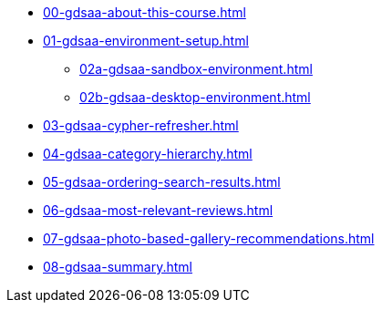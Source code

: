 * xref:00-gdsaa-about-this-course.adoc[]
* xref:01-gdsaa-environment-setup.adoc[]
** xref:02a-gdsaa-sandbox-environment.adoc[]
** xref:02b-gdsaa-desktop-environment.adoc[]
* xref:03-gdsaa-cypher-refresher.adoc[]
* xref:04-gdsaa-category-hierarchy.adoc[]
* xref:05-gdsaa-ordering-search-results.adoc[]
* xref:06-gdsaa-most-relevant-reviews.adoc[]
* xref:07-gdsaa-photo-based-gallery-recommendations.adoc[]
* xref:08-gdsaa-summary.adoc[]
